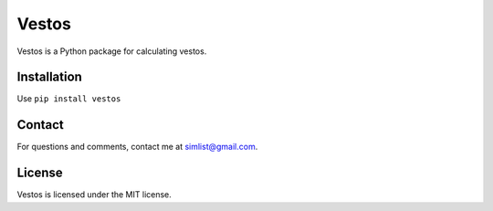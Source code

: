 Vestos
======
Vestos is a Python package for calculating vestos.

Installation
------------
Use ``pip install vestos``

Contact
-------
For questions and comments, contact me at simlist@gmail.com.

License
-------
Vestos is licensed under the MIT license.

